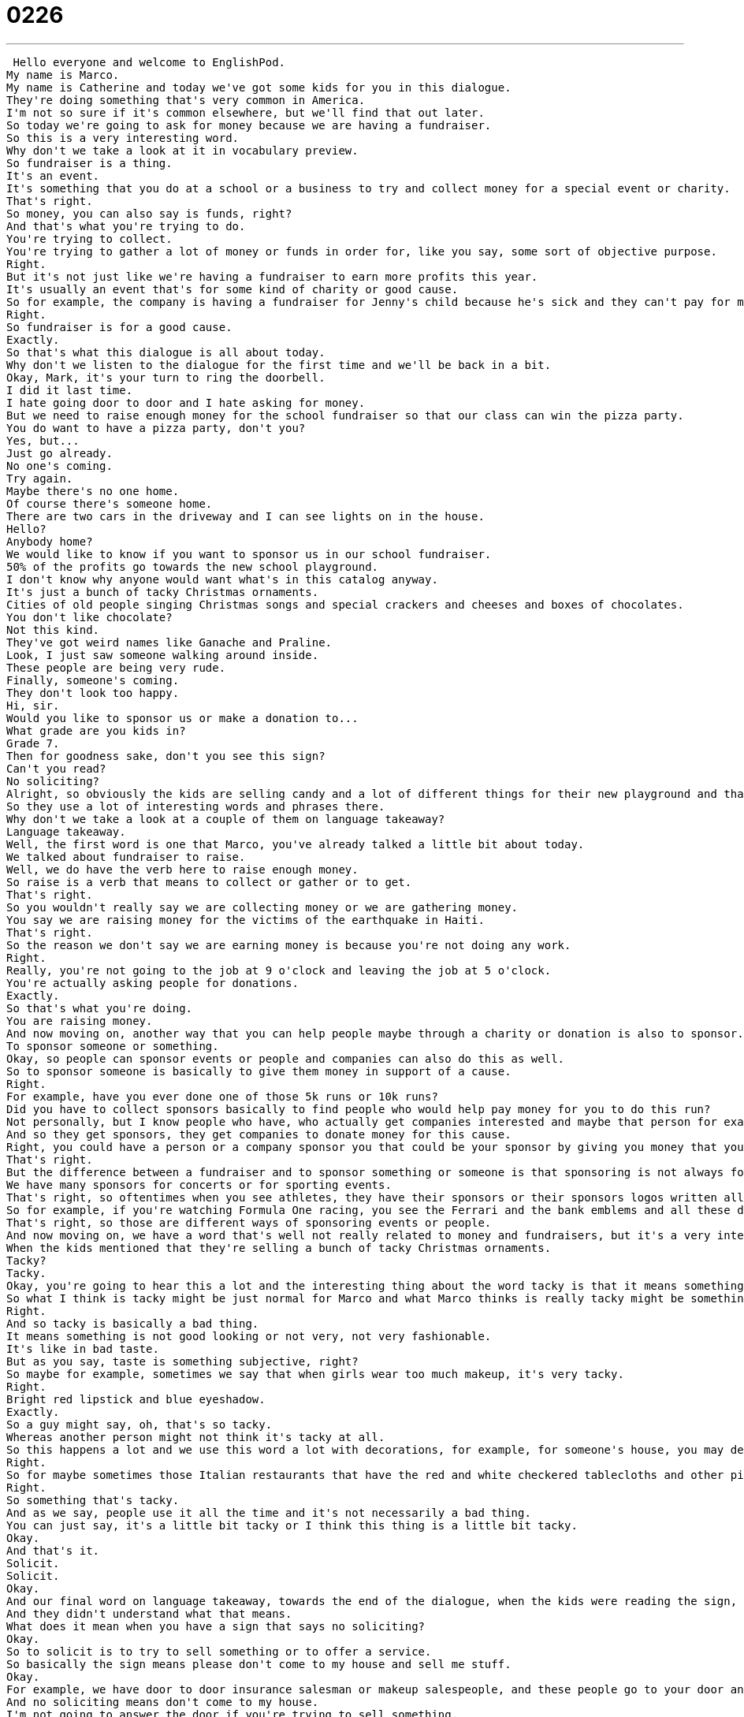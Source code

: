 = 0226
:toc: left
:toclevels: 3
:sectnums:
:stylesheet: ../../../../myAdocCss.css

'''


 Hello everyone and welcome to EnglishPod.
My name is Marco.
My name is Catherine and today we've got some kids for you in this dialogue.
They're doing something that's very common in America.
I'm not so sure if it's common elsewhere, but we'll find that out later.
So today we're going to ask for money because we are having a fundraiser.
So this is a very interesting word.
Why don't we take a look at it in vocabulary preview.
So fundraiser is a thing.
It's an event.
It's something that you do at a school or a business to try and collect money for a special event or charity.
That's right.
So money, you can also say is funds, right?
And that's what you're trying to do.
You're trying to collect.
You're trying to gather a lot of money or funds in order for, like you say, some sort of objective purpose.
Right.
But it's not just like we're having a fundraiser to earn more profits this year.
It's usually an event that's for some kind of charity or good cause.
So for example, the company is having a fundraiser for Jenny's child because he's sick and they can't pay for medical care.
Right.
So fundraiser is for a good cause.
Exactly.
So that's what this dialogue is all about today.
Why don't we listen to the dialogue for the first time and we'll be back in a bit.
Okay, Mark, it's your turn to ring the doorbell.
I did it last time.
I hate going door to door and I hate asking for money.
But we need to raise enough money for the school fundraiser so that our class can win the pizza party.
You do want to have a pizza party, don't you?
Yes, but...
Just go already.
No one's coming.
Try again.
Maybe there's no one home.
Of course there's someone home.
There are two cars in the driveway and I can see lights on in the house.
Hello?
Anybody home?
We would like to know if you want to sponsor us in our school fundraiser.
50% of the profits go towards the new school playground.
I don't know why anyone would want what's in this catalog anyway.
It's just a bunch of tacky Christmas ornaments.
Cities of old people singing Christmas songs and special crackers and cheeses and boxes of chocolates.
You don't like chocolate?
Not this kind.
They've got weird names like Ganache and Praline.
Look, I just saw someone walking around inside.
These people are being very rude.
Finally, someone's coming.
They don't look too happy.
Hi, sir.
Would you like to sponsor us or make a donation to...
What grade are you kids in?
Grade 7.
Then for goodness sake, don't you see this sign?
Can't you read?
No soliciting?
Alright, so obviously the kids are selling candy and a lot of different things for their new playground and that's the fundraiser, right?
So they use a lot of interesting words and phrases there.
Why don't we take a look at a couple of them on language takeaway?
Language takeaway.
Well, the first word is one that Marco, you've already talked a little bit about today.
We talked about fundraiser to raise.
Well, we do have the verb here to raise enough money.
So raise is a verb that means to collect or gather or to get.
That's right.
So you wouldn't really say we are collecting money or we are gathering money.
You say we are raising money for the victims of the earthquake in Haiti.
That's right.
So the reason we don't say we are earning money is because you're not doing any work.
Right.
Really, you're not going to the job at 9 o'clock and leaving the job at 5 o'clock.
You're actually asking people for donations.
Exactly.
So that's what you're doing.
You are raising money.
And now moving on, another way that you can help people maybe through a charity or donation is also to sponsor.
To sponsor someone or something.
Okay, so people can sponsor events or people and companies can also do this as well.
So to sponsor someone is basically to give them money in support of a cause.
Right.
For example, have you ever done one of those 5k runs or 10k runs?
Did you have to collect sponsors basically to find people who would help pay money for you to do this run?
Not personally, but I know people who have, who actually get companies interested and maybe that person for example is going to run 5k in this race in order to raise money for victims of some serious illness.
And so they get sponsors, they get companies to donate money for this cause.
Right, you could have a person or a company sponsor you that could be your sponsor by giving you money that you can then use for this charity or special cause.
That's right.
But the difference between a fundraiser and to sponsor something or someone is that sponsoring is not always for a charity or for some sort of non-profit cause, right?
We have many sponsors for concerts or for sporting events.
That's right, so oftentimes when you see athletes, they have their sponsors or their sponsors logos written all over their jerseys, the clothes that they wear.
So for example, if you're watching Formula One racing, you see the Ferrari and the bank emblems and all these different things.
That's right, so those are different ways of sponsoring events or people.
And now moving on, we have a word that's well not really related to money and fundraisers, but it's a very interesting word and very common.
When the kids mentioned that they're selling a bunch of tacky Christmas ornaments.
Tacky?
Tacky.
Okay, you're going to hear this a lot and the interesting thing about the word tacky is that it means something different to everyone.
So what I think is tacky might be just normal for Marco and what Marco thinks is really tacky might be something that I actually like.
Right.
And so tacky is basically a bad thing.
It means something is not good looking or not very, not very fashionable.
It's like in bad taste.
But as you say, taste is something subjective, right?
So maybe for example, sometimes we say that when girls wear too much makeup, it's very tacky.
Right.
Bright red lipstick and blue eyeshadow.
Exactly.
So a guy might say, oh, that's so tacky.
Whereas another person might not think it's tacky at all.
So this happens a lot and we use this word a lot with decorations, for example, for someone's house, you may describe it as tacky or a restaurant or a bar.
Right.
So for maybe sometimes those Italian restaurants that have the red and white checkered tablecloths and other pictures of the Italians with the mustaches, I might think that's a little bit tacky, but maybe you think it's cute.
Right.
So something that's tacky.
And as we say, people use it all the time and it's not necessarily a bad thing.
You can just say, it's a little bit tacky or I think this thing is a little bit tacky.
Okay.
And that's it.
Solicit.
Solicit.
Okay.
And our final word on language takeaway, towards the end of the dialogue, when the kids were reading the sign, the sign said, no soliciting.
And they didn't understand what that means.
What does it mean when you have a sign that says no soliciting?
Okay.
So to solicit is to try to sell something or to offer a service.
So basically the sign means please don't come to my house and sell me stuff.
Okay.
For example, we have door to door insurance salesman or makeup salespeople, and these people go to your door and they try to sell you their product.
And no soliciting means don't come to my house.
I'm not going to answer the door if you're trying to sell something.
So to solicit is to try and sell something.
Okay.
But usually in person trying to make a sale uninvited, right?
Because if you're a businessman and you have a meeting, a sales meeting, you're not really soliciting with that other person.
No, this is basically trying to sell something to a stranger.
Exactly.
Okay.
Very good.
So a lot of interesting words there.
Why don't we listen to the dialogue again and we'll be back shortly with Fluency Builder.
Okay.
Mark, it's your turn to ring the doorbell.
I did it last time.
I hate going door to door and I hate asking for money.
But we need to raise enough money for the school fundraiser so that our class can win the pizza party.
You do want to have a pizza party, don't you?
Yes, but...
Just go already.
No one's coming.
Try again.
Maybe there's no one home.
Of course there's someone home.
There are two cars in the driveway and I can see lights on in the house.
Hello?
Anybody home?
We would like to know if you want to sponsor us in our school fundraiser.
50% of the profits go towards the new school playground.
I don't know why anyone would want what's in this catalogue anyway.
It's just a bunch of tacky Christmas ornaments, CDs of old people singing Christmas songs and special crackers and cheeses and boxes of chocolates.
You don't like chocolate?
Not this kind.
They've got weird names like Ganache and Praline.
Look, I just saw someone walking around inside.
These people are being very rude.
Finally, someone's coming.
They don't look too happy.
Hi, sir.
Would you like to sponsor us or make a donation to...
What grade are you kids in?
Grade 7.
Then for goodness sake, don't you see this sign?
Can't you read?
No soliciting?
All right, so now we're back and we have four key phrases for you on Fluency Builder.
Fluency Builder.
Okay, this first phrase is a pretty common one.
We wanted to make sure that everyone was comfortable with the verb that goes with doorbell.
So Marco, what do you do to a doorbell?
You ring the doorbell.
You ring the doorbell.
So you don't touch it, you don't press it.
You can press it, but you ring the doorbell.
That's the verb.
Okay, so for example, when I was little, my brother and I always used to fight about who could ring the doorbell.
Really?
Yes.
I loved ringing the doorbell and so did he.
Do you do the long ring or do you do the...
Ding, ding, ding, ding, ding, ding.
You do it like that.
The annoying ring.
Yeah, so to ring the doorbell.
All right.
All right.
And well, going back, when we were talking about no soliciting, you said that salespeople go door-to-door selling things.
So this is an interesting phrase and it's a fixed phrase, going door-to-door.
Well, think about it.
So a salesperson who wants to sell maybe some makeup goes to one house and no one wants to buy any makeup there, so she goes to the next house.
So she's going from house-to-house.
But we don't really say house-to-house because she's going to your door to offer the makeup.
So we just say going door-to-door.
That means going to strangers' homes in order, one door after the next, to sell something.
Very good.
You go door-to-door.
So for example, someone can go door-to-door asking for some sugar.
That's right.
Or we could say he is a door-to-door salesman.
Door-to-door salesman.
Very good.
All right.
And now we have an interesting question and it's a very good one because it's a question that comes up a lot.
When somebody asks you, if you're studying, for example, what grade are you in?
Okay, what grade are you in?
So in the American system, for example, we have the very, very bottom grade K, which is kindergarten for maybe a five-year-old.
And at the very top we have high school grade 12.
And so in between we have one, two, three, four, five, and up.
And so basically to find out what year in school a student is, you have to ask him or her, what grade are you in?
Right.
So then the person would say, I'm in sixth grade.
I'm in eighth grade.
But this is the way you ask this question for school, as you said, a kid that's maybe five years old all the way to 18 years old in high school.
What grade are you in?
Now, if you're in university and you want to ask your friend what year of university that person's in, then you say, what year are you?
What year are you?
Yeah, you don't say grade.
So basically grade refers to like what you said, Marco, those first 12 years of school.
And so we call them, we thought, no, we don't call it grade 12.
So you could ask anybody under the age of 18, what grade are you in?
But when you go to university or when you're talking about university students, it gets a little bit different.
So you can say, what year are you in?
Or what year are you?
So if you're not sure about someone's age, and you maybe think they're in college, you can ask them, what year are you?
But generally, anyone under 18, what grade are you in?
Okay, good.
All right.
And our last phrase, and this is kind of an expression, right?
Goodness sake, for goodness sake.
Okay, so let's look at the context.
The kids say, we're in grade seven.
And the person at the door says, then for goodness sake, don't you see this sign?
Right, for goodness sake.
So this is an expression that's used to indicate, maybe you're a little bit frustrated.
Yes.
Right.
So it's like, come on, or my goodness, or for Pete's sake.
For Pete's sake.
So we have many ways of saying, all right, come on, I'm a little tired of this.
Right.
You're irritating me.
Right.
So basically the person saying, you are too old for this.
You're too old for this.
You should read what it says on my door.
No soliciting.
Right.
And so the person's angry.
Right.
The person's angry because these kids are trying to sell her something when clearly she has a sign that says, no soliciting.
That's right.
Okay, a lot of interesting phrases there.
Why don't we go back, listen to our dialogue for the very last time.
And we'll be back to talk with you a little bit more.
Okay, Mark, it's your turn to ring the doorbell.
I did it last time.
I hate going door to door and I hate asking for money, but we need to raise enough money for the school fundraiser so that our class can win the pizza party.
You do want to have a pizza party, don't you?
Yes, but just go already.
No one's coming.
Try again.
Maybe there's no one home.
Of course there's someone home.
There are two cars in the driveway and I can see lights on in the house.
Hello, anybody home?
We would like to know if you want to sponsor us in our school fundraiser.
50% of the profits go towards the new school playground.
I don't know why anyone would want what's in this catalog anyway.
It's just a bunch of tacky Christmas ornaments.
Cities of old people singing Christmas songs and special crackers and cheeses and boxes of chocolates.
You don't like chocolate?
Not this kind.
They've got weird names like Ganache and Praline.
Look, I just saw someone walking around inside.
These people are being very rude.
Finally, someone's coming.
They don't look too happy.
Hi, sir.
Would you like to sponsor us or make a donation to...
What grade are you kids in?
Grade seven.
Then for goodness sake, don't you see this sign?
Can't you read?
No soliciting?
All right, so door-to-door salesmen.
I think this used to be a very American thing.
I think back in the 50s, you would always see movies where this was actually a profession.
That's right.
People would go door-to-door selling hair brushes or magazine subscriptions, pretty much everything.
Yeah, you still see it sometimes.
Some people sell insurance or there are a lot of religious door-to-door salespeople who want to sell religious books or magazines.
But I think it was much more popular in the 1950s because people didn't really use their phones as much to sell things.
It was cheaper to have someone drive his car to your neighborhood and then go to every single house.
But yeah, it's a very interesting job.
I think it'd be very lonely.
And also, I think, well, now maybe that's been reduced a lot because now you have the internet.
Oh yeah, well the internet means that the salespeople come to you without you having to get up.
So basically you're sitting at home in your pajamas and you can order a TV and some clothes.
But it's very interesting because I remember you would have all these door-to-door salesmen.
For example, I had one visit me once who was selling me encyclopedias.
Really?
A big collection of like, I don't know, 37 books or more.
It was a huge amount of books, encyclopedias.
And I don't know if you see that anymore.
Not really, not in the States.
I don't know if anyone buys physical huge encyclopedias to have in their home.
No, only collectors perhaps.
Maybe.
Yeah.
So it's a very interesting profession.
I don't know, in the United States as you say, it's not very common anymore, very little, maybe specific services.
But this is interesting.
Maybe in your country this is still a big thing.
Yeah, let us know.
In your country are door-to-door salespeople still common?
Do you see them?
Our website is EnglishPod.com.
We hope to see you there.
Alright, bye-bye.
Bye. +
